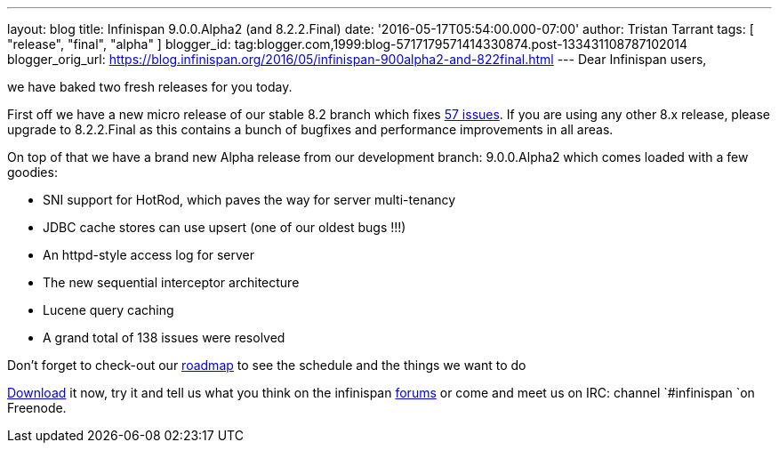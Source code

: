 ---
layout: blog
title: Infinispan 9.0.0.Alpha2 (and 8.2.2.Final)
date: '2016-05-17T05:54:00.000-07:00'
author: Tristan Tarrant
tags: [ "release", "final", "alpha" ]
blogger_id: tag:blogger.com,1999:blog-5717179571414330874.post-133431108787102014
blogger_orig_url: https://blog.infinispan.org/2016/05/infinispan-900alpha2-and-822final.html
---
Dear Infinispan users,

we have baked two fresh releases for you today.

First off we have a new micro release of our stable 8.2 branch which
fixes
https://issues.jboss.org/jira/secure/ReleaseNote.jspa?projectId=12310799&version=12330034[57
issues]. If you are using any other 8.x release, please upgrade to
8.2.2.Final as this contains a bunch of bugfixes and performance
improvements in all areas.

On top of that we have a brand new Alpha release from our development
branch: 9.0.0.Alpha2 which comes loaded with a few goodies:


* SNI support for HotRod, which paves the way for server multi-tenancy
* JDBC cache stores can use upsert (one of our oldest bugs !!!)
* An httpd-style access log for server
* The new sequential interceptor architecture
* Lucene query caching
* A grand total of 138 issues were resolved

Don't forget to check-out our http://infinispan.org/roadmap/[roadmap] to
see the schedule and the things we want to do

http://infinispan.org/download/[Download] it now, try it and tell us
what you think on the infinispan
https://developer.jboss.org/en/infinispan/content[forums] or come and
meet us on IRC: channel `#infinispan `on Freenode. 


